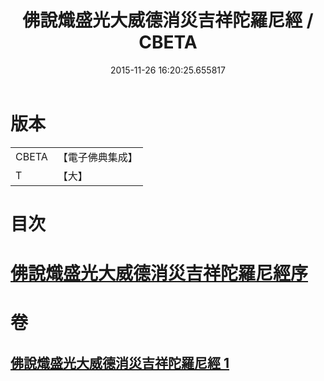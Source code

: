 #+TITLE: 佛說熾盛光大威德消災吉祥陀羅尼經 / CBETA
#+DATE: 2015-11-26 16:20:25.655817
* 版本
 |     CBETA|【電子佛典集成】|
 |         T|【大】     |

* 目次
* [[file:KR6j0140_001.txt::001-0337b19][佛說熾盛光大威德消災吉祥陀羅尼經序]]
* 卷
** [[file:KR6j0140_001.txt][佛說熾盛光大威德消災吉祥陀羅尼經 1]]
